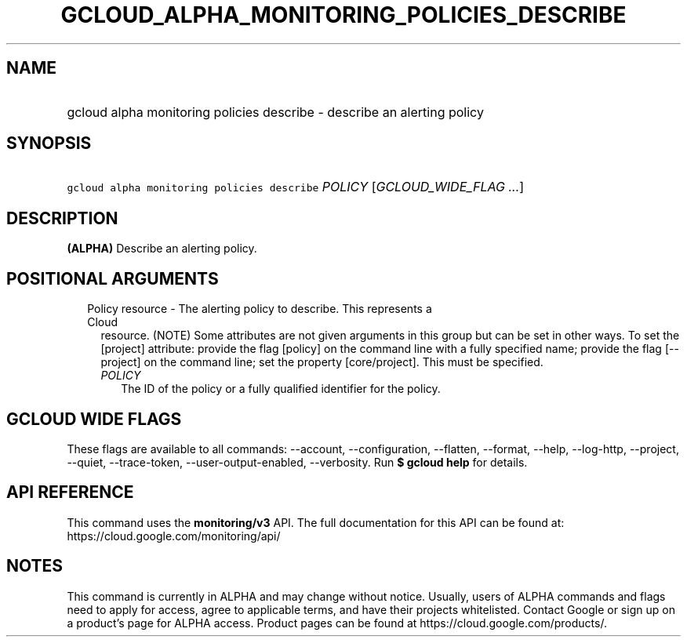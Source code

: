 
.TH "GCLOUD_ALPHA_MONITORING_POLICIES_DESCRIBE" 1



.SH "NAME"
.HP
gcloud alpha monitoring policies describe \- describe an  alerting policy



.SH "SYNOPSIS"
.HP
\f5gcloud alpha monitoring policies describe\fR \fIPOLICY\fR [\fIGCLOUD_WIDE_FLAG\ ...\fR]



.SH "DESCRIPTION"

\fB(ALPHA)\fR Describe an alerting policy.



.SH "POSITIONAL ARGUMENTS"

.RS 2m
.TP 2m

Policy resource \- The alerting policy to describe. This represents a Cloud
resource. (NOTE) Some attributes are not given arguments in this group but can
be set in other ways. To set the [project] attribute: provide the flag [policy]
on the command line with a fully specified name; provide the flag [\-\-project]
on the command line; set the property [core/project]. This must be specified.

.RS 2m
.TP 2m
\fIPOLICY\fR
The ID of the policy or a fully qualified identifier for the policy.


.RE
.RE
.sp

.SH "GCLOUD WIDE FLAGS"

These flags are available to all commands: \-\-account, \-\-configuration,
\-\-flatten, \-\-format, \-\-help, \-\-log\-http, \-\-project, \-\-quiet,
\-\-trace\-token, \-\-user\-output\-enabled, \-\-verbosity. Run \fB$ gcloud
help\fR for details.



.SH "API REFERENCE"

This command uses the \fBmonitoring/v3\fR API. The full documentation for this
API can be found at: https://cloud.google.com/monitoring/api/



.SH "NOTES"

This command is currently in ALPHA and may change without notice. Usually, users
of ALPHA commands and flags need to apply for access, agree to applicable terms,
and have their projects whitelisted. Contact Google or sign up on a product's
page for ALPHA access. Product pages can be found at
https://cloud.google.com/products/.

